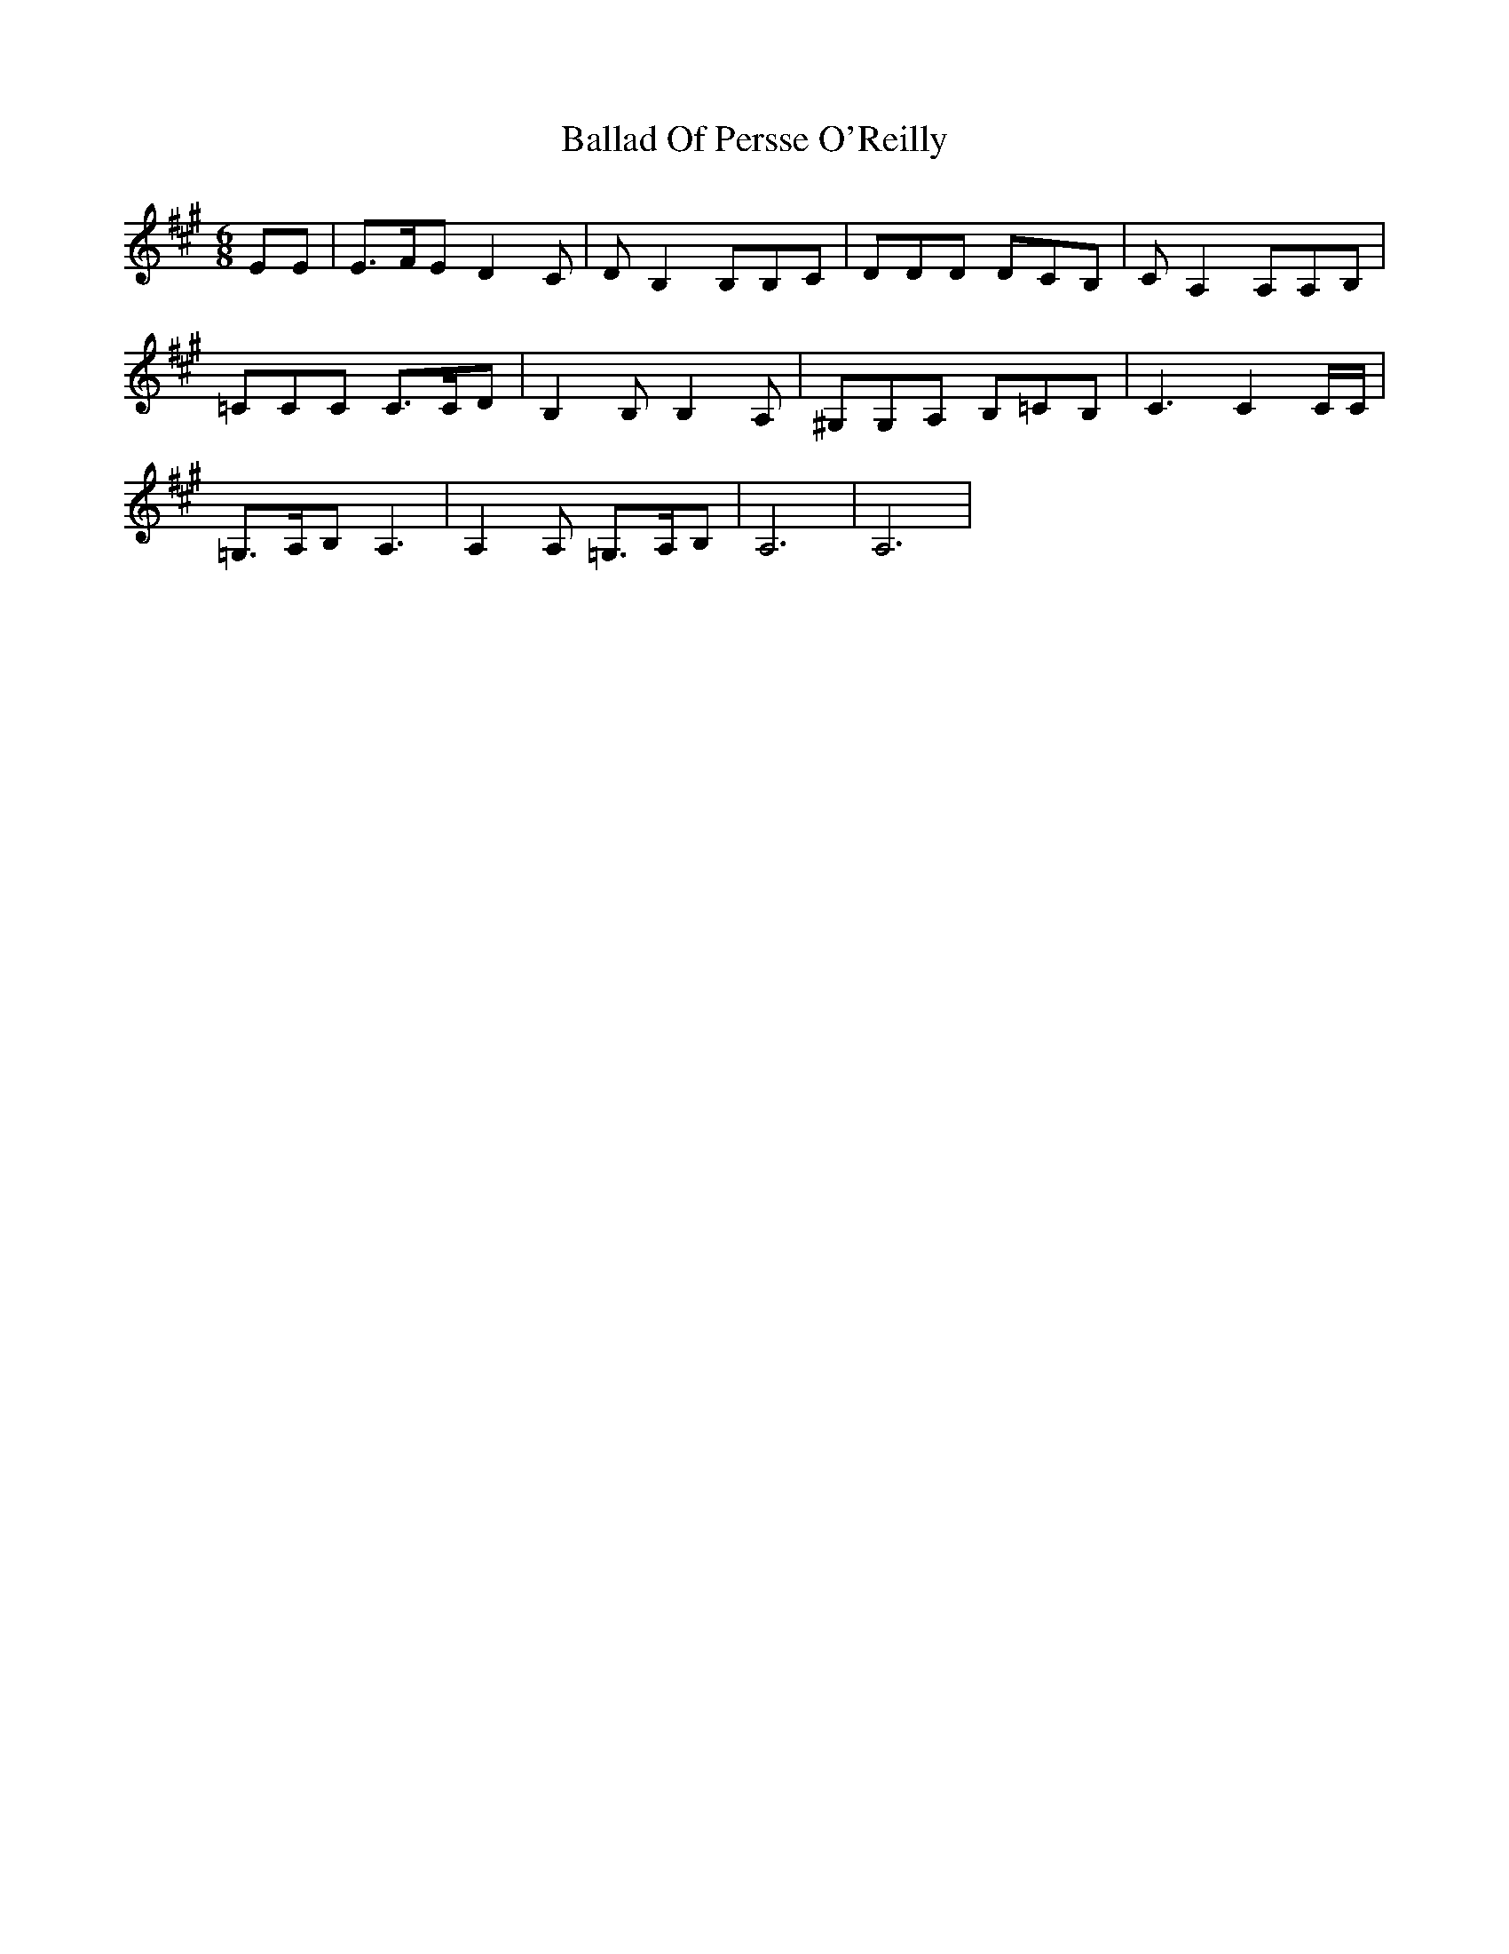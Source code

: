 X: 2415
T: Ballad Of Persse O'Reilly
R: jig
M: 6/8
K: Amajor
EE|E3/2F/E D2C|DB,2 B,B,C|DDD DCB,|CA,2 A,A,B,|
=CCC C3/2C/D|B,2B, B,2A,|^G,G,A, B,=CB,|C3 C2C/C/|
=G,3/2A,/B, A,3|A,2A, =G,3/2A,/B,|A,6|A,6|

